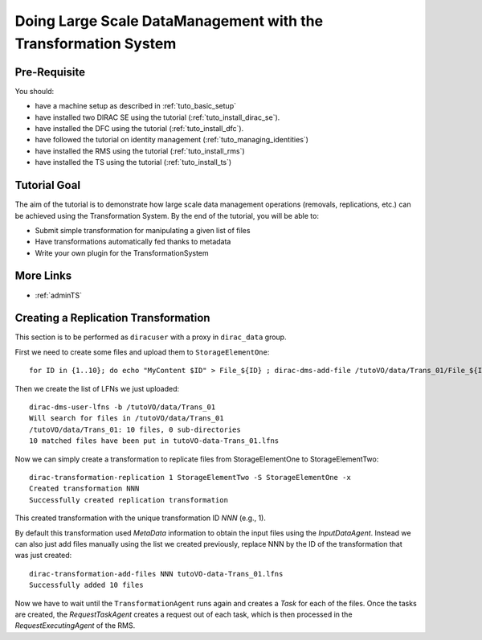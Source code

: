 ===============================================================
Doing Large Scale DataManagement with the Transformation System
===============================================================

Pre-Requisite
=============

You should:

* have a machine setup as described in :ref:`tuto_basic_setup`
* have installed two DIRAC SE using the tutorial (:ref:`tuto_install_dirac_se`).
* have installed the DFC using the tutorial (:ref:`tuto_install_dfc`).
* have followed the tutorial on identity management (:ref:`tuto_managing_identities`)
* have installed the RMS using the tutorial (:ref:`tuto_install_rms`)
* have installed the TS using the tutorial (:ref:`tuto_install_ts`)


Tutorial Goal
=============

The aim of the tutorial is to demonstrate how large scale data management operations (removals, replications, etc.) can
be achieved using the Transformation System.  By the end of the tutorial, you will be able to:

* Submit simple transformation for manipulating a given list of files
* Have transformations automatically fed thanks to metadata
* Write your own plugin for the TransformationSystem


More Links
==========

* :ref:`adminTS`


Creating a Replication Transformation
=====================================

This section is to be performed as ``diracuser`` with a proxy in ``dirac_data`` group.

First we need to create some files and upload them to ``StorageElementOne``::

  for ID in {1..10}; do echo "MyContent $ID" > File_${ID} ; dirac-dms-add-file /tutoVO/data/Trans_01/File_${ID} File_${ID} StorageElementOne ; done

Then we create the list of LFNs we just uploaded::

  dirac-dms-user-lfns -b /tutoVO/data/Trans_01
  Will search for files in /tutoVO/data/Trans_01
  /tutoVO/data/Trans_01: 10 files, 0 sub-directories
  10 matched files have been put in tutoVO-data-Trans_01.lfns

Now we can simply create a transformation to replicate files from StorageElementOne to StorageElementTwo::

  dirac-transformation-replication 1 StorageElementTwo -S StorageElementOne -x
  Created transformation NNN
  Successfully created replication transformation

This created transformation with the unique transformation ID *NNN* (e.g., 1).

By default this transformation used *MetaData* information to obtain the input files using the *InputDataAgent*. Instead
we can also just add files manually using the list we created previously, replace NNN by the ID of the transformation
that was just created::

  dirac-transformation-add-files NNN tutoVO-data-Trans_01.lfns
  Successfully added 10 files


Now we have to wait until the ``TransformationAgent`` runs again and creates a *Task* for each of the files. Once the
tasks are created, the *RequestTaskAgent* creates a request out of each task, which is then processed in the
*RequestExecutingAgent* of the RMS.
